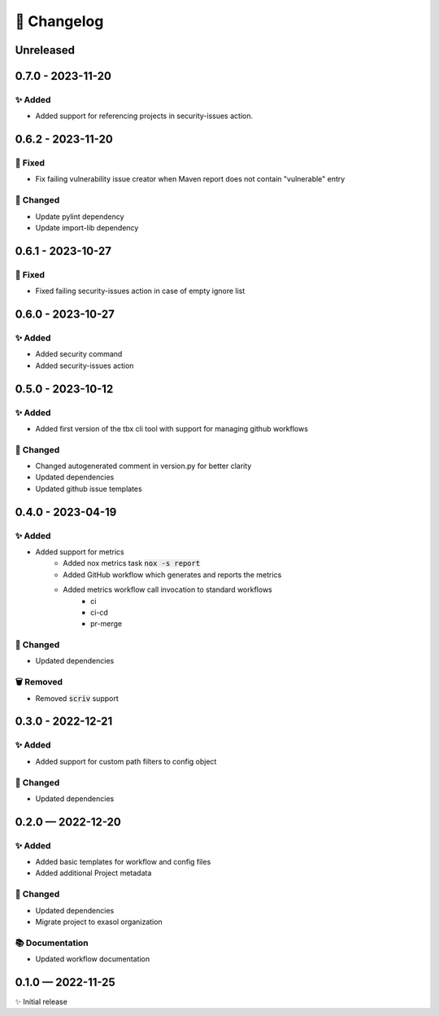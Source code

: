 📝 Changelog
+++++++++++++

.. _unreleased:

Unreleased
==========


.. _changelog-0.7.0:


0.7.0 - 2023-11-20
==================

✨ Added
--------
* Added support for referencing projects in security-issues action.


.. _changelog-0.6.2:


0.6.2 - 2023-11-20
==================

🐞 Fixed
--------
* Fix failing vulnerability issue creator when Maven report does not contain "vulnerable" entry

🔧 Changed
----------

* Update pylint dependency
* Update import-lib dependency

.. _changelog-0.6.1:

0.6.1 - 2023-10-27
==================

🐞 Fixed
--------

* Fixed failing security-issues action in case of empty ignore list

.. _changelog-0.6.0:

0.6.0 - 2023-10-27
==================

✨ Added
--------

* Added security command
* Added security-issues action

.. _changelog-0.5.0:

0.5.0 - 2023-10-12
==================

✨ Added
--------

* Added first version of the tbx cli tool with support for managing github workflows

🔧 Changed
----------

* Changed autogenerated comment in version.py for better clarity
* Updated dependencies
* Updated github issue templates

.. _changelog-0.4.0:

0.4.0 - 2023-04-19
==================

✨ Added
--------
* Added support for metrics
    - Added nox metrics task :code:`nox -s report`
    - Added GitHub workflow which generates and reports the metrics
    - Added metrics workflow call invocation to standard workflows
        * ci
        * ci-cd
        * pr-merge

🔧 Changed
----------
* Updated dependencies

🗑 Removed
----------
* Removed :code:`scriv` support

.. _changelog-0.3.0:

0.3.0 - 2022-12-21
==================

✨ Added
--------
* Added support for custom path filters to config object

🔧 Changed
----------
* Updated dependencies

.. _changelog-0.2.0:

0.2.0 — 2022-12-20
==================

✨ Added
--------
* Added basic templates for workflow and config files
* Added additional Project metadata

🔧 Changed
----------
* Updated dependencies
* Migrate project to exasol organization

📚 Documentation
----------------
* Updated workflow documentation


0.1.0 — 2022-11-25
==================

✨ Initial release
